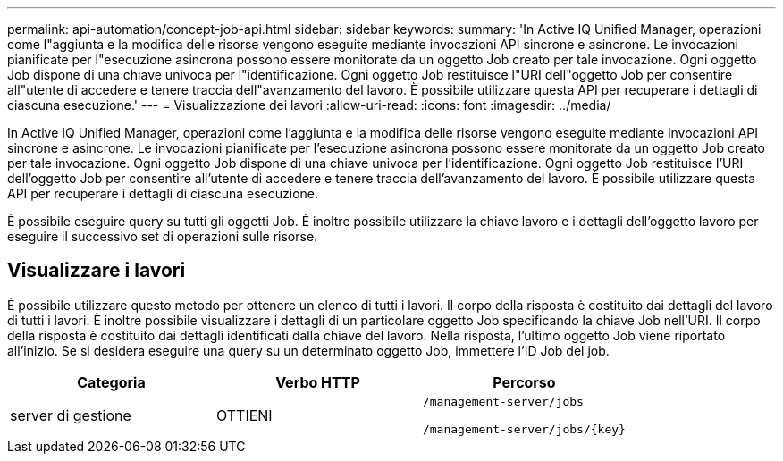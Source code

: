 ---
permalink: api-automation/concept-job-api.html 
sidebar: sidebar 
keywords:  
summary: 'In Active IQ Unified Manager, operazioni come l"aggiunta e la modifica delle risorse vengono eseguite mediante invocazioni API sincrone e asincrone. Le invocazioni pianificate per l"esecuzione asincrona possono essere monitorate da un oggetto Job creato per tale invocazione. Ogni oggetto Job dispone di una chiave univoca per l"identificazione. Ogni oggetto Job restituisce l"URI dell"oggetto Job per consentire all"utente di accedere e tenere traccia dell"avanzamento del lavoro. È possibile utilizzare questa API per recuperare i dettagli di ciascuna esecuzione.' 
---
= Visualizzazione dei lavori
:allow-uri-read: 
:icons: font
:imagesdir: ../media/


[role="lead"]
In Active IQ Unified Manager, operazioni come l'aggiunta e la modifica delle risorse vengono eseguite mediante invocazioni API sincrone e asincrone. Le invocazioni pianificate per l'esecuzione asincrona possono essere monitorate da un oggetto Job creato per tale invocazione. Ogni oggetto Job dispone di una chiave univoca per l'identificazione. Ogni oggetto Job restituisce l'URI dell'oggetto Job per consentire all'utente di accedere e tenere traccia dell'avanzamento del lavoro. È possibile utilizzare questa API per recuperare i dettagli di ciascuna esecuzione.

È possibile eseguire query su tutti gli oggetti Job. È inoltre possibile utilizzare la chiave lavoro e i dettagli dell'oggetto lavoro per eseguire il successivo set di operazioni sulle risorse.



== Visualizzare i lavori

È possibile utilizzare questo metodo per ottenere un elenco di tutti i lavori. Il corpo della risposta è costituito dai dettagli del lavoro di tutti i lavori. È inoltre possibile visualizzare i dettagli di un particolare oggetto Job specificando la chiave Job nell'URI. Il corpo della risposta è costituito dai dettagli identificati dalla chiave del lavoro. Nella risposta, l'ultimo oggetto Job viene riportato all'inizio. Se si desidera eseguire una query su un determinato oggetto Job, immettere l'ID Job del job.

[cols="1a,1a,1a"]
|===
| Categoria | Verbo HTTP | Percorso 


 a| 
server di gestione
 a| 
OTTIENI
 a| 
`/management-server/jobs`

`+/management-server/jobs/{key}+`

|===